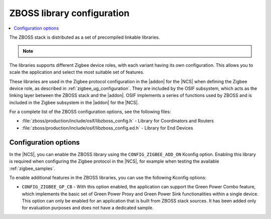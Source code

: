 .. _zboss_configuration:

ZBOSS library configuration
###########################

.. contents::
   :local:
   :depth: 2

The ZBOSS stack is distributed as a set of precompiled linkable libraries.

.. note::
   .. include:: /includes/experimental_note.txt

The libraries supports different Zigbee device roles, with each variant having its own configuration.
This allows you to scale the application and select the most suitable set of features.

These libraries are used in the Zigbee protocol configuration in the |addon| for the |NCS| when defining the Zigbee device role, as described in :ref:`zigbee_ug_configuration`.
They are included by the OSIF subsystem, which acts as the linking layer between the ZBOSS stack and the |addon|.
OSIF implements a series of functions used by ZBOSS and is included in the Zigbee subsystem in the |addon| for the |NCS|.

For a complete list of the ZBOSS configuration options, see the following files:

* :file:`zboss/production/include/osif/libzboss_config.h` - Library for Coordinators and Routers
* :file:`zboss/production/include/osif/libzboss_config.ed.h` - Library for End Devices

Configuration options
*********************

In the |NCS|, you can enable the ZBOSS library using the ``CONFIG_ZIGBEE_ADD_ON`` Kconfig option.
Enabling this library is required when configuring the Zigbee protocol in the |NCS|, for example when testing the available :ref:`zigbee_samples`.

To enable additional features in the ZBOSS libraries, you can use the following Kconfig options:

..
  * ``CONFIG_ZIGBEE_LIBRARY_NCP_DEV`` - With this option enabled, the application links with an additional library, which implements NCP commands.
    This option is enabled by default in the :ref:`Zigbee NCP sample <zigbee_ncp_sample>`.
    This option uses a production version of ZBOSS that has not been certified.

* ``CONFIG_ZIGBEE_GP_CB`` - With this option enabled, the application can support the Green Power Combo feature, which implements the basic set of Green Power Proxy and Green Power Sink functionalities within a single device.
  This option can only be enabled for an application that is built from ZBOSS stack sources.
  It has been added only for evaluation purposes and does not have a dedicated sample.
